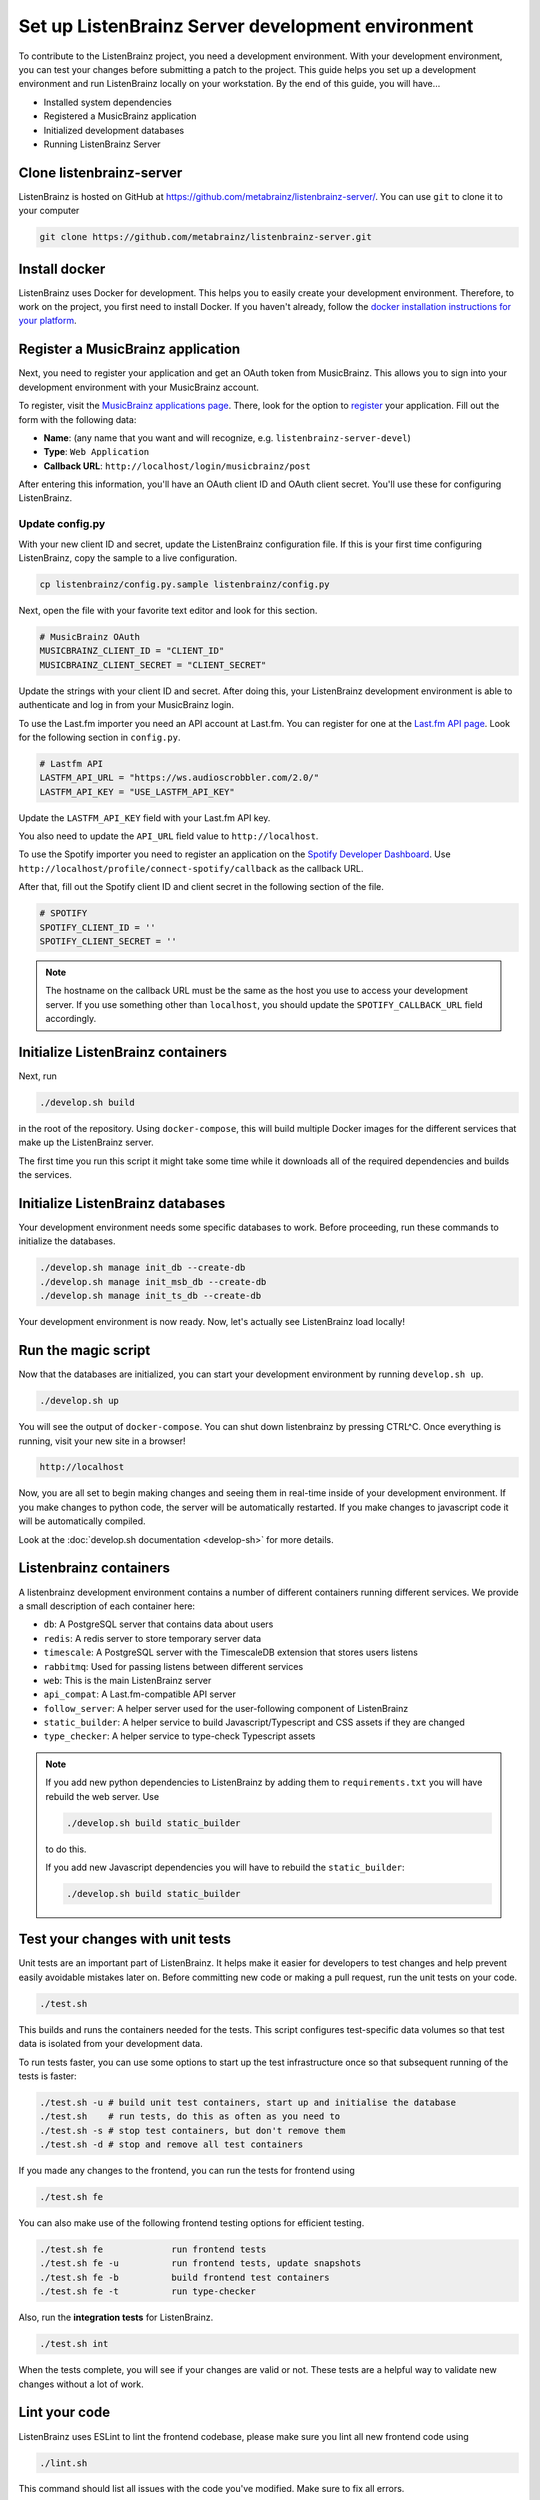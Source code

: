 Set up ListenBrainz Server development environment
==================================================

To contribute to the ListenBrainz project, you need a development environment.
With your development environment, you can test your changes before submitting a
patch to the project. This guide helps you set up a development environment
and run ListenBrainz locally on your workstation. By the end of this guide, you
will have…

* Installed system dependencies
* Registered a MusicBrainz application
* Initialized development databases
* Running ListenBrainz Server

Clone listenbrainz-server
-------------------------

ListenBrainz is hosted on GitHub at https://github.com/metabrainz/listenbrainz-server/.
You can use ``git`` to clone it to your computer

.. code-block:: bash

    git clone https://github.com/metabrainz/listenbrainz-server.git

Install docker
--------------

ListenBrainz uses Docker for development. This helps you to easily create your development
environment. Therefore, to work on the project, you first need to install Docker.
If you haven't already, follow the `docker installation instructions for your platform`_.

.. _docker installation instructions for your platform: https://docs.docker.com/get-docker/

Register a MusicBrainz application
----------------------------------

Next, you need to register your application and get an OAuth token from
MusicBrainz. This allows you to sign into your development
environment with your MusicBrainz account.

To register, visit the `MusicBrainz applications page`_. There, look for the
option to `register`_ your application. Fill out the form with the following data:

- **Name**: (any name that you want and will recognize, e.g.
  ``listenbrainz-server-devel``)

- **Type**: ``Web Application``

- **Callback URL**: ``http://localhost/login/musicbrainz/post``

After entering this information, you'll have an OAuth client ID and OAuth client
secret. You'll use these for configuring ListenBrainz.

.. _MusicBrainz applications page: https://musicbrainz.org/account/applications
.. _register: https://musicbrainz.org/account/applications/register


Update config.py
^^^^^^^^^^^^^^^^

With your new client ID and secret, update the ListenBrainz configuration file.
If this is your first time configuring ListenBrainz, copy the sample to a live
configuration.

.. code-block:: bash

    cp listenbrainz/config.py.sample listenbrainz/config.py

Next, open the file with your favorite text editor and look for this section.

.. code-block:: yaml

    # MusicBrainz OAuth
    MUSICBRAINZ_CLIENT_ID = "CLIENT_ID"
    MUSICBRAINZ_CLIENT_SECRET = "CLIENT_SECRET"

Update the strings with your client ID and secret. After doing this, your
ListenBrainz development environment is able to authenticate and log in from
your MusicBrainz login.

To use the Last.fm importer you need an API account at Last.fm. You can
register for one at the `Last.fm API page`_. Look for the following section in ``config.py``.

.. code-block:: yaml

    # Lastfm API
    LASTFM_API_URL = "https://ws.audioscrobbler.com/2.0/"
    LASTFM_API_KEY = "USE_LASTFM_API_KEY"

Update the ``LASTFM_API_KEY`` field with your Last.fm API key.

You also need to update the ``API_URL`` field value to ``http://localhost``.

To use the Spotify importer you need to register an application on the
`Spotify Developer Dashboard`_. Use ``http://localhost/profile/connect-spotify/callback``
as the callback URL.

After that, fill out the Spotify client ID and client secret in the following
section of the file.

.. code-block:: yaml

    # SPOTIFY
    SPOTIFY_CLIENT_ID = ''
    SPOTIFY_CLIENT_SECRET = ''

.. note::

    The hostname on the callback URL must be the same as the host you use to
    access your development server. If you use something other than ``localhost``, you
    should update the ``SPOTIFY_CALLBACK_URL`` field accordingly.

.. _Last.FM API page: https://last.fm/api
.. _Spotify Developer Dashboard: https://developer.spotify.com/dashboard/applications


Initialize ListenBrainz containers
----------------------------------

Next, run

.. code-block:: bash

    ./develop.sh build

in the root of the repository. Using ``docker-compose``, this will build multiple
Docker images for the different services that make up the ListenBrainz server.

The first time you run this script it might take some time while it downloads all of the
required dependencies and builds the services.

Initialize ListenBrainz databases
---------------------------------

Your development environment needs some specific databases to work. Before
proceeding, run these commands to initialize the databases.

.. code-block:: bash

    ./develop.sh manage init_db --create-db
    ./develop.sh manage init_msb_db --create-db
    ./develop.sh manage init_ts_db --create-db

Your development environment is now ready. Now, let's actually see ListenBrainz
load locally!


Run the magic script
--------------------

Now that the databases are initialized, you can start your development
environment by running ``develop.sh up``.

.. code-block:: bash

    ./develop.sh up

You will see the output of ``docker-compose``. You can shut down listenbrainz
by pressing CTRL^C. Once everything is running, visit your new site in a browser!

.. code-block:: none

   http://localhost

Now, you are all set to begin making changes and seeing them in real-time inside
of your development environment. If you make changes to python code, the server will be
automatically restarted. If you make changes to javascript code it will be
automatically compiled.

Look at the :doc:`develop.sh documentation <develop-sh>` for more details.

Listenbrainz containers
-----------------------

A listenbrainz development environment contains a number of different containers running
different services. We provide a small description of each container here:

* ``db``: A PostgreSQL server that contains data about users
* ``redis``: A redis server to store temporary server data
* ``timescale``: A PostgreSQL server with the TimescaleDB extension that stores users listens
* ``rabbitmq``: Used for passing listens between different services
* ``web``: This is the main ListenBrainz server
* ``api_compat``: A Last.fm-compatible API server
* ``follow_server``: A helper server used for the user-following component of ListenBrainz
* ``static_builder``: A helper service to build Javascript/Typescript and CSS assets if they are changed
* ``type_checker``: A helper service to type-check Typescript assets

.. note::

    If you add new python dependencies to ListenBrainz by adding them to ``requirements.txt`` you will have
    rebuild the web server. Use

    .. code-block:: bash

        ./develop.sh build static_builder

    to do this.

    If you add new Javascript dependencies you will have to rebuild the ``static_builder``:

    .. code-block:: bash

        ./develop.sh build static_builder

Test your changes with unit tests
---------------------------------

Unit tests are an important part of ListenBrainz. It helps make it easier for
developers to test changes and help prevent easily avoidable mistakes later on.
Before committing new code or making a pull request, run the unit tests on your
code.

.. code-block:: bash

   ./test.sh

This builds and runs the containers needed for the tests. This script configures
test-specific data volumes so that test data is isolated from your development
data.

To run tests faster, you can use some options to start up the test infrastructure
once so that subsequent running of the tests is faster:

.. code-block:: bash

   ./test.sh -u # build unit test containers, start up and initialise the database
   ./test.sh    # run tests, do this as often as you need to
   ./test.sh -s # stop test containers, but don't remove them
   ./test.sh -d # stop and remove all test containers

If you made any changes to the frontend, you can run the tests for frontend using

.. code-block:: bash

   ./test.sh fe

You can also make use of the following frontend testing options for efficient testing.

.. code-block:: bash

   ./test.sh fe             run frontend tests
   ./test.sh fe -u          run frontend tests, update snapshots
   ./test.sh fe -b          build frontend test containers
   ./test.sh fe -t          run type-checker

Also, run the **integration tests** for ListenBrainz.

.. code-block:: bash

   ./test.sh int

When the tests complete, you will see if your changes are valid or not. These tests
are a helpful way to validate new changes without a lot of work.


Lint your code
--------------

ListenBrainz uses ESLint to lint the frontend codebase, please make sure you lint
all new frontend code using

.. code-block:: bash

    ./lint.sh

This command should list all issues with the code you've modified. Make sure to fix
all errors.

We have a :doc:`FAQ page <faqs>` for questions that come up often. Please take a look
if you have any issues.
